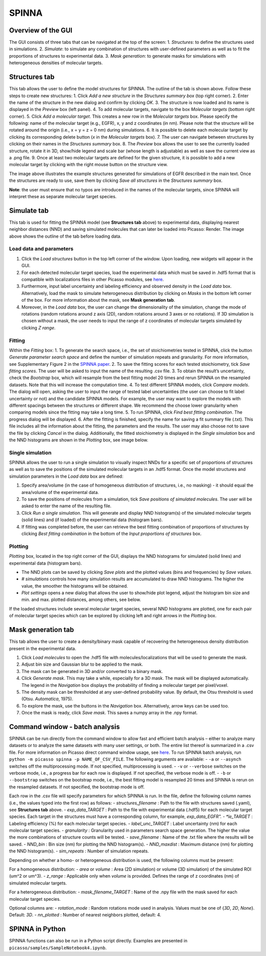 SPINNA
======

Overview of the GUI
-------------------

The GUI consists of three tabs that can be navigated at the top of the screen: 
1. *Structures*: to define the structures used in simulations.
2. *Simulate*: to simulate any combination of structures with user-defined parameters as well as to fit the proportions of structures to experimental data.
3. *Mask generation*: to generate masks for simulations with heterogeneous densities of molecular targets.

Structures tab
--------------

.. image:: ../docs/spinna_structures_tab.png
   :scale: 60 %
   :alt: structures_tab

This tab allows the user to define the model structures for SPINNA. The outline of the tab is shown above. Follow these steps to create new structures:
1. Click *Add a new structure* in the *Structures summary box* (top right corner).
2. Enter the name of the structure in the new dialog and confirm by clicking *OK*.
3. The structure is now loaded and its name is displayed in the *Preview* box (left panel).
4. To add molecular targets, navigate to the box *Molecular targets* (bottom right corner).
5. Click *Add a molecular target*. This creates a new row in the *Molecular targets* box. Please specify the following: name of the molecular target (e.g., EGFR), x, y and z coordinates (in nm). Please note that the structure will be rotated around the origin (i.e., x = y = z = 0 nm) during simulations. 
6. It is possible to delete each molecular target by clicking its corresponding delete button (*x* in the *Molecular targets* box).
7. The user can navigate between structures by clicking on their names in the *Structures summary* box. 
8. The *Preview* box allows the user to see the currently loaded structure, rotate it in 3D, show/hide legend and scale bar (whose length is adjustable) as well as save the current view as a .png file. 
9. Once at least two molecular targets are defined for the given structure, it is possible to add a new molecular target by clicking with the right mouse button on the structure view.

The image above illustrates the example structures generated for simulations of EGFR described in the main text. Once the structures are ready to use, save them by clicking *Save all structures* in the *Structures summary* box. 

**Note**: the user must ensure that no typos are introduced in the names of the molecular targets, since SPINNA will interpret these as separate molecular target species.

Simulate tab
------------

.. image:: ../docs/spinna_simulate_tab_before_load.png
   :scale: 60 %
   :alt: simulate_tab_before_load

This tab is used for fitting the SPINNA model (see **Structures tab** above) to experimental data, displaying nearest neighbor distances (NND) and saving simulated molecules that can later be loaded into Picasso: Render. The image above shows the outline of the tab before loading data.
 
Load data and parameters
~~~~~~~~~~~~~~~~~~~~~~~~

1. Click the *Load structures* button in the top left corner of the window. Upon loading, new widgets will appear in the GUI.  
2. For each detected molecular target species, load the experimental data which must be saved in .hdf5 format that is compatible with localizations files in other Picasso modules, see `here <https://picassosr.readthedocs.io/en/latest/files.html#hdf5-files>`_.
3. Furthermore, input label uncertainty and labeling efficiency and observed density in the *Load data* box. Alternatively, load the mask to simulate heterogeneous distribution by clicking on *Masks* in the bottom left corner of the box. For more information about the mask, see **Mask generation tab**.
4. Moreover, in the *Load data* box, the user can change the dimensionality of the simulation, change the mode of rotations (random rotations around z axis (2D), random rotations around 3 axes or no rotations). If 3D simulation is chosen without a mask, the user needs to input the range of z coordinates of molecular targets simulated by clicking *Z range*.

Fitting
~~~~~~~

Within the *Fitting* box:
1. To generate the search space, i.e., the set of stoichiometries tested in SPINNA, click the button *Generate parameter search space* and define the number of simulation repeats and granularity. For more information, see Supplementary Figure 2 in the `SPINNA paper <https://doi.org/123123>`_.
2. To save the fitting scores for each tested stoichiometry, tick *Save fitting scores*. The user will be asked to input the name of the resulting .csv file.
3. To obtain the result’s uncertainty, check the *Bootstrap* box, which will resample from the best fitting model 20 times and rerun SPINNA on the resampled datasets. Note that this will increase the computation time.
4. To test different SPINNA models, click *Compare models*. The dialog will open, asking the user to input the range of tested label uncertainties (the user can choose to fit label uncertainty or not) and the candidate SPINNA models. For example, the user may want to explore the models with different spacings between the structures or different shape. We recommend the choose lower granularity when comparing models since the fitting may take a long time. 
5. To run SPINNA, click *Find best fitting combination*. The progress dialog will be displayed.
6. After the fitting is finished, specify the name for saving a fit summary file (.txt). This file includes all the information about the fitting, the parameters and the results. The user may also choose not to save the file by clicking *Cancel* in the dialog. Additionally, the fitted stoichiometry is displayed in the *Single simulation* box and the NND histograms are shown in the *Plotting* box, see image below.

.. image:: ../docs/spinna_simulate_tab_after_fit.png
   :scale: 60 %
   :alt: simulate_tab_after_fit

Single simulation
~~~~~~~~~~~~~~~~~

SPINNA allows the user to run a single simulation to visually inspect NNDs for a specific set of proportions of structures as well as to save the positions of the simulated molecular targets in an .hdf5 format. Once the model structures and simulation parameters in the *Load data* box are defined:

1. Specify area/volume (in the case of homogeneous distribution of structures, i.e., no masking) - it should equal the area/volume of the experimental data.
2. To save the positions of molecules from a simulation, tick *Save positions of simulated molecules*. The user will be asked to enter the name of the resulting file.
3. Click *Run a single simulation*. This will generate and display NND histogram(s) of the simulated molecular targets (solid lines) and (if loaded) of the experimental data (histogram bars). 
4. If fitting was completed before, the user can retrieve the best fitting combination of proportions of structures by clicking *Best fitting combination* in the bottom of the *Input proportions of structures* box.

Plotting
~~~~~~~~

*Plotting* box, located in the top right corner of the GUI, displays the NND histograms for simulated (solid lines) and experimental data (histogram bars).

- The NND plots can be saved by clicking *Save plots* and the plotted values (bins and frequencies) by *Save values*. 
- *# simulations* controls how many simulation results are accumulated to draw NND histograms. The higher the value, the smoother the histograms will be obtained.
- *Plot settings* opens a new dialog that allows the user to show/hide plot legend, adjust the histogram bin size and min. and max. plotted distances, among others, see below.

.. image:: ../docs/spinna_nnd_plot_settings.png
   :scale: 60 %
   :alt: nnd_plot_settings

If the loaded structures include several molecular target species, several NND histograms are plotted, one for each pair of molecular target species which can be explored by clicking left and right arrows in the *Plotting* box.

Mask generation tab
-------------------

.. image:: ../docs/spinna_mask_generation_tab.png
   :scale: 60 %
   :alt: mask_generation_tab

This tab allows the user to create a density/binary mask capable of recovering the heterogeneous density distribution present in the experimental data. 
 
1. Click *Load molecules* to open the .hdf5 file with molecules/localizations that will be used to generate the mask. 
2. Adjust bin size and Gaussian blur to be applied to the mask.
3. The mask can be generated in 3D and/or converted to a binary mask.
4. Click *Generate mask*. This may take a while, especially for a 3D mask. The mask will be displayed automatically. The legend in the *Navigation* box displays the probability of finding a molecular target per pixel/voxel. 
5. The density mask can be thresholded at any user-defined probability value. By default, the Otsu threshold is used (Otsu. *Automatica*, 1975). 
6. To explore the mask, use the buttons in the *Navigation* box. Alternatively, arrow keys can be used too.
7. Once the mask is ready, click *Save mask*. This saves a numpy array in the .npy format.


Command window - batch analysis
-------------------------------

SPINNA can be run directly from the command window to allow fast and efficient batch analysis – either to analyze many datasets or to analyze the same datasets with many user settings, or both. The entire list thereof is summarized in a .csv file. For more information on Picasso direct command window usage, see `here <https://picassosr.readthedocs.io/en/latest/cmd.html>`_. To run SPINNA batch analysis, run ``python -m picasso spinna -p NAME_OF_CSV_FILE``. The following arguments are available:
- ``-a`` or ``--asynch`` switches off the multiprocessing mode. If not specified, multiprocessing is used.
- ``-v`` or ``--verbose`` switches on the verbose mode, i.e., a progress bar for each row is displayed. If not specified, the verbose mode is off. 
- ``-b`` or ``--bootstrap`` switches on the bootstrap mode, i.e., the best fitting model is resampled 20 times and SPINNA is rerun on the resampled datasets. If not specified, the bootstrap mode is off.

Each row in the .csv file will specify parameters for which SPINNA is run. In the file, define the following column names (i.e., the values typed into the first row) as follows:
- *structures_filename* : Path to the file with structures saved (.yaml), see **Structures tab** above.
- *exp_data_TARGET* : Path to the file with experimental data (.hdf5) for each molecular target species. Each target in the structures must have a corresponding column, for example, *exp_data_EGFR".
- *le_TARGET* : Labeling efficiency (%) for each molecular target species. 
- *label_unc_TARGET* : Label uncertainty (nm) for each molecular target species. 
- *granularity* : Granularity used in parameters search space generation. The higher the value the more combinations of structure counts will be tested.
- *save_filename* : Name of the .txt file where the results will be saved.
- *NND_bin* : Bin size (nm) for plotting the NND histogram(s).
- *NND_maxdist* : Maximum distance (nm) for plotting the NND histogram(s).
- *sim_repeats* : Number of simulation repeats.

Depending on whether a homo- or heterogeneous distribution is used, the following columns must be present:

For a homogeneous distribution:
- *area* or *volume* : Area (2D simulation) or volume (3D simulation) of the simulated ROI (um^2 or um^3).
- *z_range* : Applicable only when *volume* is provided. Defines the range of z coordinates (nm) of simulated molecular targets.

For a heterogeneous distribution:
- *mask_filename_TARGET* : Name of the .npy file with the mask saved for each molecular target species.

Optional columns are:
- *rotation_mode* : Random rotations mode used in analysis. Values must be one of {*3D*, *2D*, *None*}. Default: *3D*.
- *nn_plotted* : Number of nearest neighbors plotted, default: 4.


SPINNA in Python
----------------

SPINNA functions can also be run in a Python script directly. Examples are presented in ``picasso/samples/SampleNotebook4.ipynb``.

